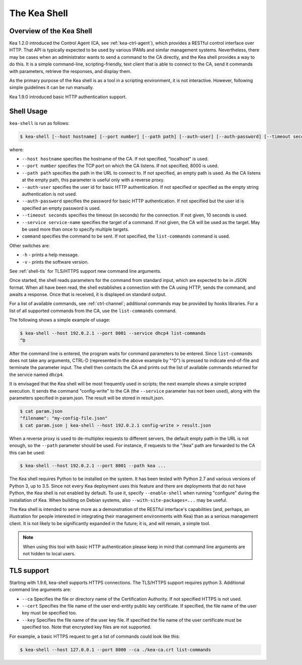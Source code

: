 .. _kea-shell:

*************
The Kea Shell
*************

.. _shell-overview:

Overview of the Kea Shell
=========================

Kea 1.2.0 introduced the Control Agent (CA, see
:ref:`kea-ctrl-agent`), which provides a RESTful control interface
over HTTP. That API is typically expected to be used by various IPAMs
and similar management systems. Nevertheless, there may be cases when an
administrator wants to send a command to the CA directly, and the Kea shell
provides a way to do this. It is a simple command-line,
scripting-friendly, text client that is able to connect to the CA, send
it commands with parameters, retrieve the responses, and display them.

As the primary purpose of the Kea shell is as a tool in a scripting
environment, it is not interactive. However, following simple guidelines it can
be run manually.

Kea 1.9.0 introduced basic HTTP authentication support.

Shell Usage
===========

``kea-shell`` is run as follows:

.. code-block:: console

   $ kea-shell [--host hostname] [--port number] [--path path] [--auth-user] [--auth-password] [--timeout seconds] [--service service-name] [command]

where:

-  ``--host hostname`` specifies the hostname of the CA. If not
   specified, "localhost" is used.

-  ``--port number`` specifies the TCP port on which the CA listens. If
   not specified, 8000 is used.

-  ``--path path`` specifies the path in the URL to connect to. If not
   specified, an empty path is used. As the CA listens at the empty
   path, this parameter is useful only with a reverse proxy.

-  ``--auth-user`` specifies the user id for basic HTTP authentication.
   If not specified or specified as the empty string authentication is
   not used.

-  ``--auth-password`` specifies the password for basic HTTP authentication.
   If not specified but the user id is specified an empty password is used.

-  ``--timeout seconds`` specifies the timeout (in seconds) for the
   connection. If not given, 10 seconds is used.

-  ``--service service-name`` specifies the target of a command. If not
   given, the CA will be used as the target. May be used more than once
   to specify multiple targets.

-  ``command`` specifies the command to be sent. If not specified, the
   ``list-commands`` command is used.

Other switches are:

-  ``-h`` - prints a help message.

-  ``-v`` - prints the software version.

See :ref:`shell-tls` for TLS/HTTPS support new command line arguments.

Once started, the shell reads parameters for the command from standard
input, which are expected to be in JSON format. When all have been read,
the shell establishes a connection with the CA using HTTP, sends the
command, and awaits a response. Once that is received, it is displayed
on standard output.

For a list of available commands, see :ref:`ctrl-channel`;
additional commands may be provided by hooks libraries. For a list of
all supported commands from the CA, use the ``list-commands`` command.

The following shows a simple example of usage:

.. code-block:: console

   $ kea-shell --host 192.0.2.1 --port 8001 --service dhcp4 list-commands
   ^D

After the command line is entered, the program waits for command
parameters to be entered. Since ``list-commands`` does not take any
arguments, CTRL-D (represented in the above example by "^D") is pressed
to indicate end-of-file and terminate the parameter input. The shell
then contacts the CA and prints out the list of available commands
returned for the service named ``dhcp4``.

It is envisaged that the Kea shell will be most frequently used in
scripts; the next example shows a simple scripted execution. It sends
the command "config-write" to the CA (the ``--service`` parameter has not
been used), along with the parameters specified in param.json. The
result will be stored in result.json.

.. code-block:: console

   $ cat param.json
   "filename": "my-config-file.json"
   $ cat param.json | kea-shell --host 192.0.2.1 config-write > result.json

When a reverse proxy is used to de-multiplex requests to different
servers, the default empty path in the URL is not enough, so the
``--path`` parameter should be used. For instance, if requests to the
"/kea" path are forwarded to the CA this can be used:

.. code-block:: console

   $ kea-shell --host 192.0.2.1 --port 8001 --path kea ...

The Kea shell requires Python to be installed on the system. It has been
tested with Python 2.7 and various versions of Python 3, up to 3.5.
Since not every Kea deployment uses this feature and there are
deployments that do not have Python, the Kea shell is not enabled by
default. To use it, specify ``--enable-shell`` when running "configure"
during the installation of Kea. When building on Debian systems, also
``--with-site-packages=...`` may be useful.

The Kea shell is intended to serve more as a demonstration of the
RESTful interface's capabilities (and, perhaps, an illustration for
people interested in integrating their management environments with Kea)
than as a serious management client. It is not likely to be
significantly expanded in the future; it is, and will remain, a simple
tool.

.. note::

   When using this tool with basic HTTP authentication please keep in
   mind that command line arguments are not hidden to local users.

.. _shell-tls:

TLS support
===========

Starting with 1.9.6, kea-shell supports HTTPS connections. The TLS/HTTPS
support requires python 3. Additional command line arguments are:

-  ``--ca`` Specifies the file or directory name of the Certification
   Authority.  If not specified HTTPS is not used.

-  ``--cert`` Specifies the file name of the user end-entity public key
   certificate. If specified, the file name of the user key must be specified
   too.

-  ``--key`` Specifies the file name of the user key file. If specified
   the file name of the user certificate must be specified too. Note
   that encrypted key files are not supported.

For example, a basic HTTPS request to get a list of commands could
look like this:

.. code-block:: console

   $ kea-shell --host 127.0.0.1 --port 8000 --ca ./kea-ca.crt list-commands
